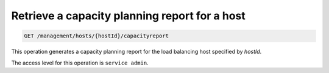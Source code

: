 .. _get-host-capacity-specific:

Retrieve a capacity planning report for a host
^^^^^^^^^^^^^^^^^^^^^^^^^^^^^^^^^^^^^^^^^^^^^^^^^^^^^^^^^^^^^^^^^^^^^^^^^^^^^^^^

.. code::

   GET /management/hosts/{hostId}/capacityreport


This operation generates a capacity planning report for the load balancing host specified by `hostId`.

The access level for this operation is ``service admin``. 



